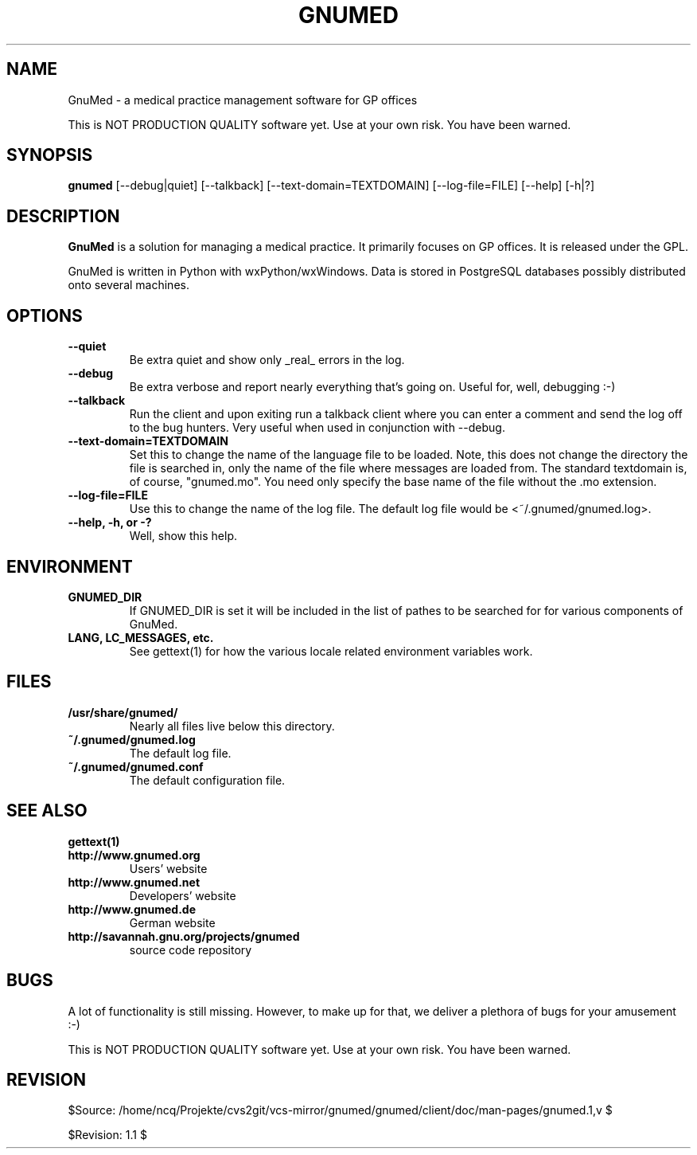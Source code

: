 .TH GNUMED 1 "2002 November 8" "Manual for gnumed"

.SH NAME
GnuMed \- a medical practice management software for GP offices

This is NOT PRODUCTION QUALITY software yet. Use at your own risk.
You have been warned.

.SH SYNOPSIS
.B gnumed
.RB [--debug|quiet]
.RB [--talkback]
.RB [--text-domain=TEXTDOMAIN]
.RB [--log-file=FILE]
.RB [--help]
.RB [-h|?]

.SH DESCRIPTION
.B GnuMed
is a solution for managing a medical practice. It primarily
focuses on GP offices. It is released under the GPL.

GnuMed is written in Python with wxPython/wxWindows. Data is stored
in PostgreSQL databases possibly distributed onto several machines.


.SH OPTIONS
.PP
.TP
.B \--quiet
Be extra quiet and show only _real_ errors in the log.
.TP
.B \--debug
Be extra verbose and report nearly everything that's going on. Useful for, well, debugging :-)
.TP
.B \--talkback
Run the client and upon exiting run a talkback client where
you can enter a comment and send the log off to the bug hunters.
Very useful when used in conjunction with --debug.
.TP
.B \--text-domain=TEXTDOMAIN
Set this to change the name of the language file to be loaded.
Note, this does not change the directory the file is searched in,
only the name of the file where messages are loaded from. The
standard textdomain is, of course, "gnumed.mo". You need only
specify the base name of the file without the .mo extension.
.TP
.B \--log-file=FILE
Use this to change the name of the log file. The default
log file would be <~/.gnumed/gnumed.log>.
.TP
.B \--help, -h, or -?
Well, show this help.


.SH ENVIRONMENT
.TP
.B GNUMED_DIR
If GNUMED_DIR is set it will be included in the list of pathes
to be searched for for various components of GnuMed.
.TP
.B LANG, LC_MESSAGES, etc.
See gettext(1) for how the various locale related environment
variables work.


.SH FILES
.PP
.TP
.B /usr/share/gnumed/
Nearly all files live below this directory.
.TP
.B ~/.gnumed/gnumed.log
The default log file.
.TP
.B ~/.gnumed/gnumed.conf
The default configuration file.


.SH SEE ALSO
.PP
.TP
.B gettext(1)
.TP
.B http://www.gnumed.org
Users' website
.TP
.B http://www.gnumed.net
Developers' website
.TP
.B http://www.gnumed.de
German website
.TP
.B http://savannah.gnu.org/projects/gnumed
source code repository


.SH BUGS

A lot of functionality is still missing. However, to make up for
that, we deliver a plethora of bugs for your amusement :-)

This is NOT PRODUCTION QUALITY software yet. Use at your own risk.
You have been warned.

.SH REVISION

$Source: /home/ncq/Projekte/cvs2git/vcs-mirror/gnumed/gnumed/client/doc/man-pages/gnumed.1,v $

$Revision: 1.1 $
